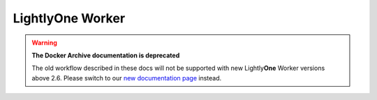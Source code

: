Lightly\ **One** Worker
===================================

.. warning::
    **The Docker Archive documentation is deprecated**

    The old workflow described in these docs will not be supported with new Lightly\ **One** Worker versions above 2.6.
    Please switch to our `new documentation page <https://docs.lightly.ai/docs>`_ instead.